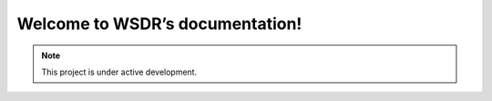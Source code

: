 Welcome to WSDR’s documentation!
================================

.. note::

   This project is under active development.
